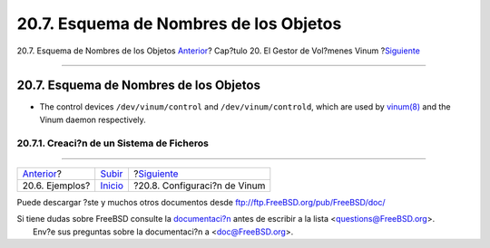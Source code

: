 =======================================
20.7. Esquema de Nombres de los Objetos
=======================================

.. raw:: html

   <div class="navheader">

20.7. Esquema de Nombres de los Objetos
`Anterior <vinum-examples.html>`__?
Cap?tulo 20. El Gestor de Vol?menes Vinum
?\ `Siguiente <vinum-config.html>`__

--------------

.. raw:: html

   </div>

.. raw:: html

   <div class="sect1">

.. raw:: html

   <div class="titlepage" xmlns="">

.. raw:: html

   <div>

.. raw:: html

   <div>

20.7. Esquema de Nombres de los Objetos
---------------------------------------

.. raw:: html

   </div>

.. raw:: html

   </div>

.. raw:: html

   </div>

.. raw:: html

   <div class="itemizedlist">

-  The control devices ``/dev/vinum/control`` and
   ``/dev/vinum/controld``, which are used by
   `vinum(8) <http://www.FreeBSD.org/cgi/man.cgi?query=vinum&sektion=8>`__
   and the Vinum daemon respectively.

.. raw:: html

   </div>

.. raw:: html

   <div class="sect2">

.. raw:: html

   <div class="titlepage" xmlns="">

.. raw:: html

   <div>

.. raw:: html

   <div>

20.7.1. Creaci?n de un Sistema de Ficheros
~~~~~~~~~~~~~~~~~~~~~~~~~~~~~~~~~~~~~~~~~~

.. raw:: html

   </div>

.. raw:: html

   </div>

.. raw:: html

   </div>

.. raw:: html

   </div>

.. raw:: html

   </div>

.. raw:: html

   <div class="navfooter">

--------------

+---------------------------------------+--------------------------------+----------------------------------------+
| `Anterior <vinum-examples.html>`__?   | `Subir <vinum-vinum.html>`__   | ?\ `Siguiente <vinum-config.html>`__   |
+---------------------------------------+--------------------------------+----------------------------------------+
| 20.6. Ejemplos?                       | `Inicio <index.html>`__        | ?20.8. Configuraci?n de Vinum          |
+---------------------------------------+--------------------------------+----------------------------------------+

.. raw:: html

   </div>

Puede descargar ?ste y muchos otros documentos desde
ftp://ftp.FreeBSD.org/pub/FreeBSD/doc/

| Si tiene dudas sobre FreeBSD consulte la
  `documentaci?n <http://www.FreeBSD.org/docs.html>`__ antes de escribir
  a la lista <questions@FreeBSD.org\ >.
|  Env?e sus preguntas sobre la documentaci?n a <doc@FreeBSD.org\ >.

